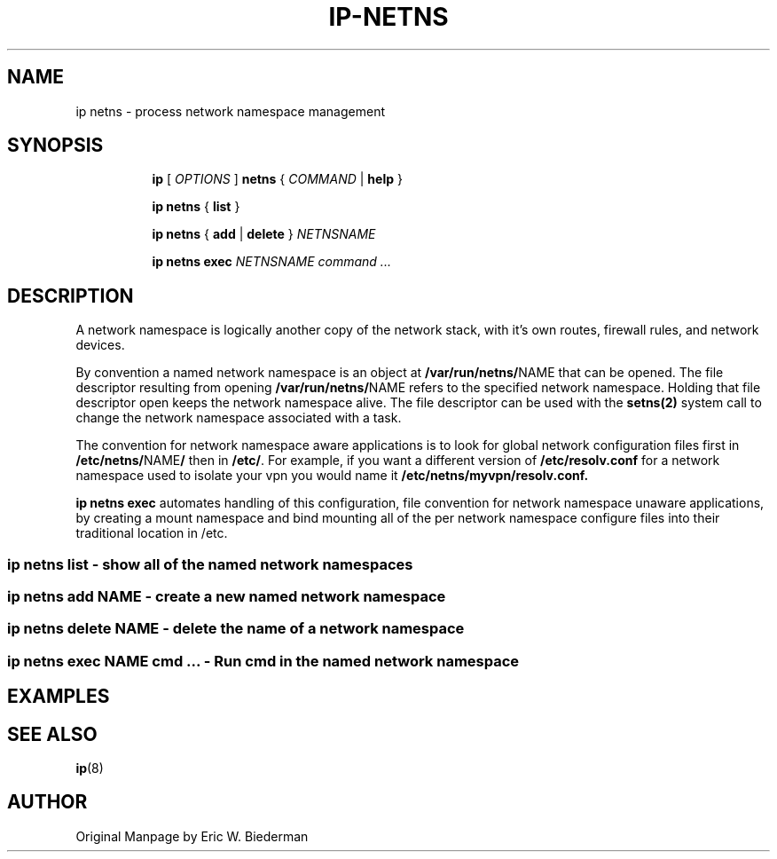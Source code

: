 .TH IP\-NETNS 8 "20 Dec 2011" "iproute2" "Linux"
.SH NAME
ip netns \- process network namespace management
.SH SYNOPSIS
.sp
.ad l
.in +8
.ti -8
.B ip
.RI "[ " OPTIONS " ]"
.B netns
.RI  " { " COMMAND " | "
.BR help " }"
.sp
.ti -8
.BR "ip netns" " { " list " } "

.ti -8
.BR "ip netns" " { " add " | " delete " } "
.I NETNSNAME

.ti -8
.BR "ip netns exec "
.I NETNSNAME command ...

.SH DESCRIPTION
A network namespace is logically another copy of the network stack,
with it's own routes, firewall rules, and network devices.

By convention a named network namespace is an object at
.BR "/var/run/netns/" NAME
that can be opened.  The file descriptor resulting from opening
.BR "/var/run/netns/" NAME
refers to the specified network namespace.  Holding that file
descriptor open keeps the network namespace alive.  The file
descriptor can be used with the
.B setns(2)
system call to change the network namespace associated with a task.

The convention for network namespace aware applications is to look
for global network configuration files first in
.BR "/etc/netns/" NAME "/"
then in
.BR "/etc/".
For example, if you want a different version of
.BR /etc/resolv.conf
for a network namespace used to isolate your vpn you would name it
.BR /etc/netns/myvpn/resolv.conf.

.B ip netns exec
automates handling of this configuration, file convention for network
namespace unaware applications, by creating a mount namespace and
bind mounting all of the per network namespace configure files into
their traditional location in /etc.

.SS ip netns list - show all of the named network namespaces
.SS ip netns add NAME - create a new named network namespace
.SS ip netns delete NAME - delete the name of a network namespace
.SS ip netns exec NAME cmd ... - Run cmd in the named network namespace

.SH EXAMPLES

.SH SEE ALSO
.br
.BR ip (8)

.SH AUTHOR
Original Manpage by Eric W. Biederman

